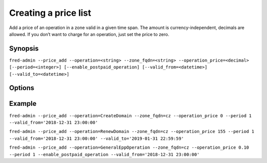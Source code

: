 
Creating a price list
---------------------

Add a price of an operation in a zone valid in a given time span.
The amount is currency-independent, decimals are allowed.
If you don’t want to charge for an operation, just set the price to zero.

Synopsis
^^^^^^^^

``fred-admin --price_add --operation=<string> --zone_fqdn=<string>
--operation_price=<decimal> [--period=<integer>] [--enable_postpaid_operation]
[--valid_from=<datetime>] [--valid_to=<datetime>]``

Options
^^^^^^^^

.. option:: --price_add

   The command switch.

.. option:: --enable_postpaid_operation

   Operation charge doesn’t require prepaid credit (allows negative credit).

.. option:: --operation=<string>

   Charged operation, **mandatory option**.

   Chargeable operations include:

   - `CreateDomain` -- domain creation (one-time payment when a new domain
     is introduced to the Registry).

     Pricing period: one-time payment

   - `RenewDomain` -- domain renewal (renewal per unit).

     Pricing period: per unit
     (defined by `ex_period_min` in :option:`--zone_add`)

   - `GeneralEppOperation` -- operation over request-usage limit (charged only
     after all uncharged requests were exhausted).

     Pricing period: per operation

.. option:: --operation_price=<decimal>

   Amount, e.g. 140.00, **mandatory option**.

.. option:: --period=<integer>

   Pricing period/quantity.

   Default: 1

.. option:: --valid_from, --valid_to=<datetime>

    Range of UTC datetimes when the pricing scheme will be used;
    `valid_from < valid_to`.

    Refer to the **Generic synopsis** in :manpage:`fred-admin(1)`
    for a date formatting guide.

.. option:: --zone_fqdn=<string>

   Zone FQDN, **mandatory option**.

Example
^^^^^^^

``fred-admin --price_add --operation=CreateDomain --zone_fqdn=cz
--operation_price 0 --period 1 --valid_from='2018-12-31 23:00:00'``

``fred-admin --price_add --operation=RenewDomain --zone_fqdn=cz
--operation_price 155 --period 1
--valid_from='2018-12-31 23:00:00' --valid_to='2019-01-31 22:59:59'``

``fred-admin --price_add --operation=GeneralEppOperation --zone_fqdn=cz
--operation_price 0.10 --period 1 --enable_postpaid_operation
--valid_from='2018-12-31 23:00:00'``

